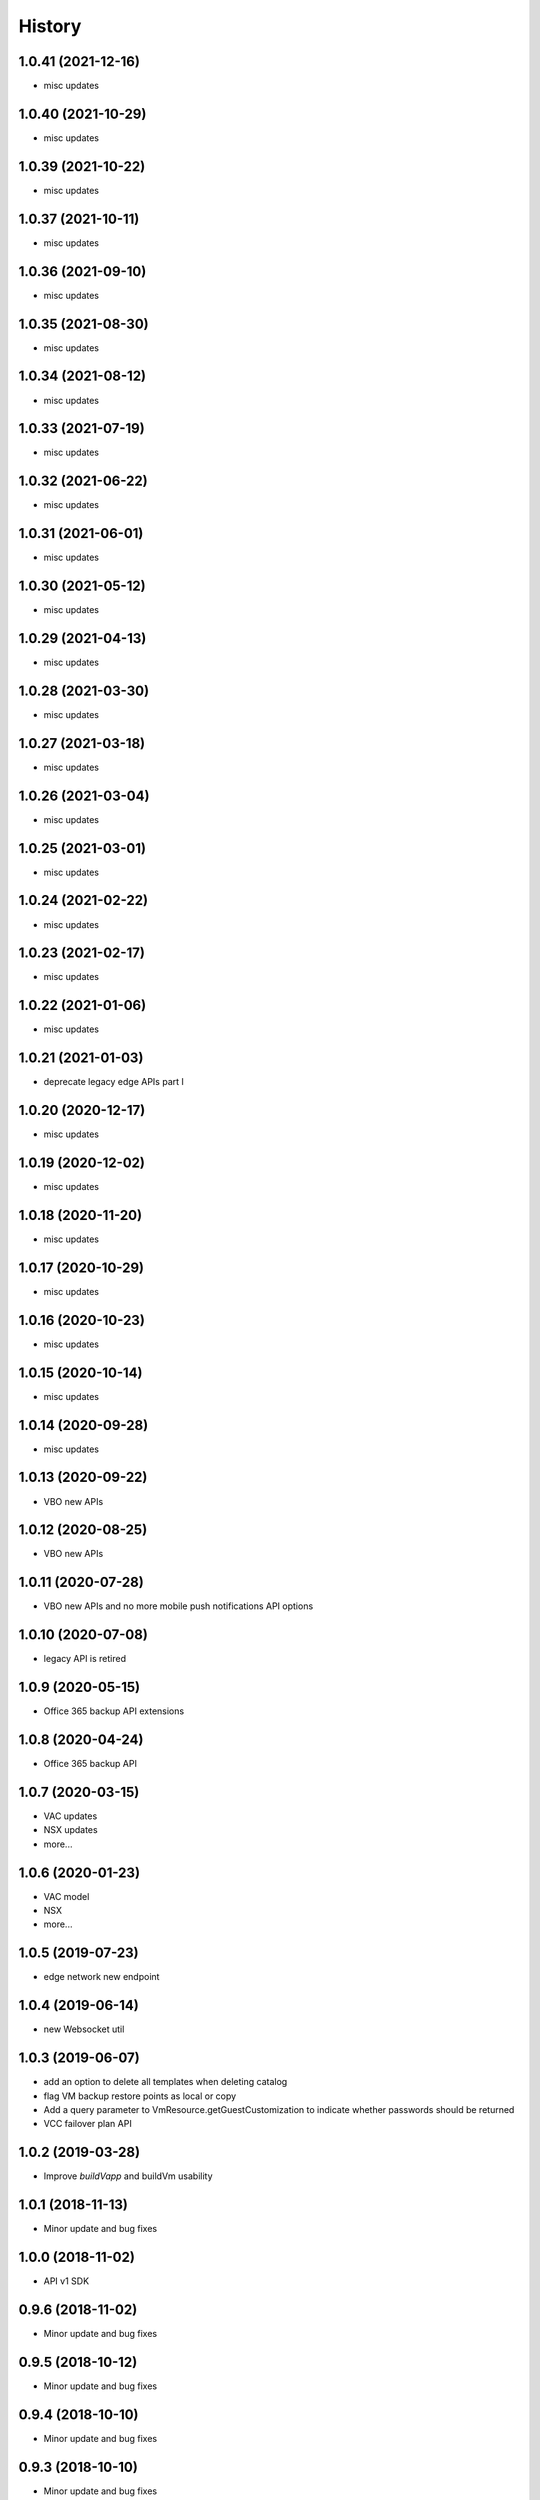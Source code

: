 =======
History
=======

1.0.41 (2021-12-16)
------------------
* misc updates

1.0.40 (2021-10-29)
------------------
* misc updates

1.0.39 (2021-10-22)
------------------
* misc updates

1.0.37 (2021-10-11)
------------------
* misc updates

1.0.36 (2021-09-10)
------------------
* misc updates

1.0.35 (2021-08-30)
------------------
* misc updates

1.0.34 (2021-08-12)
------------------
* misc updates

1.0.33 (2021-07-19)
------------------
* misc updates

1.0.32 (2021-06-22)
------------------
* misc updates

1.0.31 (2021-06-01)
------------------
* misc updates

1.0.30 (2021-05-12)
------------------
* misc updates

1.0.29 (2021-04-13)
------------------
* misc updates

1.0.28 (2021-03-30)
------------------
* misc updates

1.0.27 (2021-03-18)
------------------
* misc updates

1.0.26 (2021-03-04)
------------------
* misc updates

1.0.25 (2021-03-01)
------------------
* misc updates

1.0.24 (2021-02-22)
------------------
* misc updates

1.0.23 (2021-02-17)
------------------
* misc updates

1.0.22 (2021-01-06)
------------------
* misc updates

1.0.21 (2021-01-03)
------------------
* deprecate legacy edge APIs part I

1.0.20 (2020-12-17)
------------------
* misc updates

1.0.19 (2020-12-02)
------------------
* misc updates

1.0.18 (2020-11-20)
------------------
* misc updates

1.0.17 (2020-10-29)
------------------
* misc updates

1.0.16 (2020-10-23)
------------------

* misc updates

1.0.15 (2020-10-14)
------------------

* misc updates

1.0.14 (2020-09-28)
------------------

* misc updates

1.0.13 (2020-09-22)
------------------

* VBO new APIs

1.0.12 (2020-08-25)
------------------

* VBO new APIs


1.0.11 (2020-07-28)
------------------

* VBO new APIs and no more mobile push notifications API options

1.0.10 (2020-07-08)
------------------

* legacy API is retired

1.0.9 (2020-05-15)
------------------

* Office 365 backup API extensions

1.0.8 (2020-04-24)
------------------

* Office 365 backup API

1.0.7 (2020-03-15)
------------------

* VAC updates
* NSX updates
* more...

1.0.6 (2020-01-23)
------------------

* VAC model
* NSX
* more...

1.0.5 (2019-07-23)
------------------

* edge network new endpoint

1.0.4 (2019-06-14)
------------------

* new Websocket util


1.0.3 (2019-06-07)
------------------

* add an option to delete all templates when deleting catalog
* flag VM backup restore points as local or copy
* Add a query parameter to VmResource.getGuestCustomization to indicate whether passwords should be returned
* VCC failover plan API

1.0.2 (2019-03-28)
------------------

* Improve `buildVapp` and buildVm usability

1.0.1 (2018-11-13)
------------------

* Minor update and bug fixes

1.0.0 (2018-11-02)
------------------

* API v1 SDK

0.9.6 (2018-11-02)
------------------

* Minor update and bug fixes

0.9.5 (2018-10-12)
------------------

* Minor update and bug fixes

0.9.4 (2018-10-10)
------------------

* Minor update and bug fixes

0.9.3 (2018-10-10)
------------------

* Minor update and bug fixes

0.9.2 (2018-03-20)
------------------

* Minor update and bug fixes

0.9.0 (2018-02-08)
------------------

* SDK for iland cloud API version 0.9

0.2.11 (2017-06-09)
-------------------

* iland cloud platform 8.88

0.2.10 (2017-06-02)
-------------------

* iland cloud platform 8.87

0.2.9 (2017-03-06)
------------------

* iland cloud platform 8.66

0.2.8 (2017-02-09)
------------------

* iland cloud platform 8.61

0.2.5 (2017-02-02)
------------------

* iland cloud platform 8.60

0.2.5 (2016-12-05)
------------------

* iland cloud platform 8.50
* apidocs

0.2.4 (2016-12-05)
------------------

* iland cloud platform 8.49

0.2.3 (2016-11-22)
------------------

* iland cloud platform 8.48

0.2.2 (2016-10-11)
------------------

* iland cloud platform 8.41

0.2.1 (2016-08-26)
------------------

* iland cloud platform 8.35

0.2.0 (2016-06-20)
------------------

* introducted new API versioning scheme. No BBB w/ 0.0.x

0.0.14 (2016-06-17)
-------------------

* iland cloud platform 8.24

0.0.14 (2016-05-31)
-------------------

* iland cloud platform 8.23

0.0.13 (2016-05-19)
-------------------

* iland cloud platform 8.20

0.0.12 (2016-04-27)
-------------------

* iland cloud platform 8.18

0.0.11 (2016-04-19)
-------------------

* iland cloud platform 8.16

0.0.10 (2016-04-14)
-------------------

* minor extension

0.0.9 (2016-04-01)
------------------

* minor extension

0.0.9 (2016-04-01)
------------------

* iland cloud platform 8.15

0.0.7 (2016-3-21)
-----------------

* minor extension

0.0.6 (2016-3-17)
-----------------

* minor extension

0.0.5 (2016-3-17)
-----------------

* iland cloud platform 8.14

0.0.4 (2016-3-17)
-----------------

* iland cloud platform 8.13

0.0.3 (2016-3-03)
-----------------

* Initial releass off iland core 8.11

